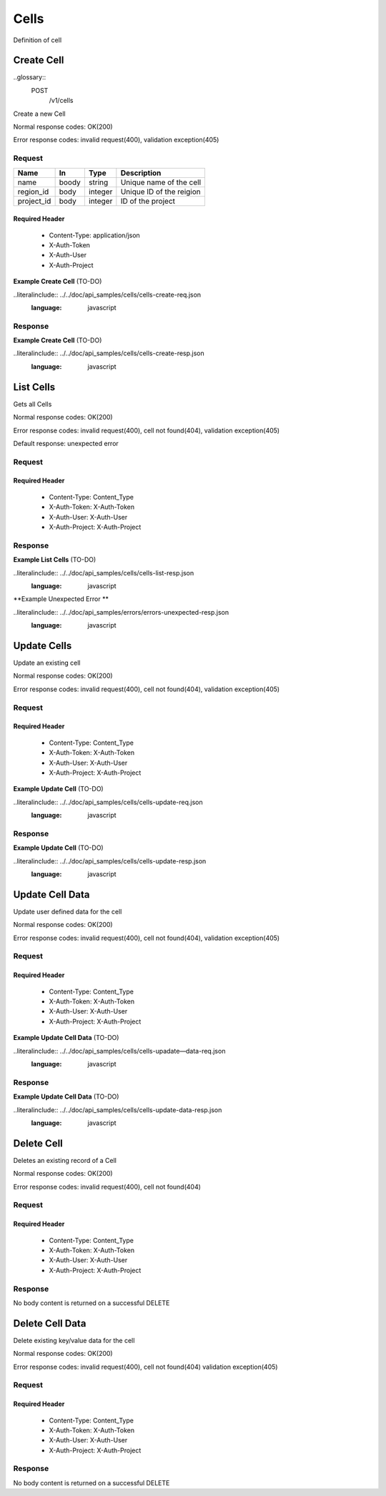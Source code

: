 .. -*- rst -*-

======
Cells
======

Definition of cell

Create Cell
============
..glossary::
    POST 
        /v1/cells

Create a new Cell

Normal response codes: OK(200)

Error response codes: invalid request(400), validation exception(405)

Request
-------

+-----------+------+---------+-------------------------+
| Name      | In   | Type    | Description             |
+===========+======+=========+=========================+
| name      | boody| string  | Unique name of the cell |
+-----------+------+---------+-------------------------+
| region_id | body | integer | Unique ID of the reigion|
+-----------+------+---------+-------------------------+
| project_id| body | integer | ID of the project       |
+-----------+------+---------+-------------------------+

Required Header
^^^^^^^^^^^^^^^

    - Content-Type: application/json
    - X-Auth-Token
    - X-Auth-User
    - X-Auth-Project

**Example Create Cell** (TO-DO)

..literalinclude:: ../../doc/api_samples/cells/cells-create-req.json
   :language: javascript

Response
--------

.. rest_parameters:: parameters.yaml

    - cell: cell
    - id: cell_id_body
    - name: cell_name
    - region_id: region_id_body
    - project_id: project_id
    - note: note
    - data: data

**Example Create Cell** (TO-DO)

..literalinclude:: ../../doc/api_samples/cells/cells-create-resp.json
   :language: javascript

List Cells
==========

.. rest_method::  GET /v1/cells

Gets all Cells

Normal response codes: OK(200)

Error response codes: invalid request(400), cell not found(404), validation exception(405)

Default response: unexpected error

Request
--------

.. rest_parameters:: parameters.yaml

    - cell: cell_name_query
    - region: region_name_query

Required Header
^^^^^^^^^^^^^^^

    - Content-Type: Content_Type
    - X-Auth-Token: X-Auth-Token
    - X-Auth-User: X-Auth-User
    - X-Auth-Project: X-Auth-Project

Response
--------

.. rest_parameters:: parameters.yaml

    - cells: cells
    - id: cell_id_body
    - name: cell_name
    - region_id: region_id_body
    - project_id: project_id
    - note: note
    - data: data

**Example List Cells** (TO-DO)

..literalinclude:: ../../doc/api_samples/cells/cells-list-resp.json
   :language: javascript

**Example Unexpected Error **

..literalinclude:: ../../doc/api_samples/errors/errors-unexpected-resp.json
   :language: javascript

Update Cells
============

.. rest_method:: PUT /v1/cells/{cell_id}

Update an existing cell

Normal response codes: OK(200)

Error response codes: invalid request(400), cell not found(404), validation exception(405)

Request
-------

.. rest_parameters:: parameters.yaml

    - id: cell_id_body
    - name: cell_name
    - region_id: region_id_body
    - project_id: project_id
    - note: note
    - data: data
    - cell_id: cell_id

Required Header
^^^^^^^^^^^^^^^

    - Content-Type: Content_Type
    - X-Auth-Token: X-Auth-Token
    - X-Auth-User: X-Auth-User
    - X-Auth-Project: X-Auth-Project

**Example Update Cell** (TO-DO)

..literalinclude:: ../../doc/api_samples/cells/cells-update-req.json
   :language: javascript

Response
--------

.. rest_parameters:: parameters.yaml

    - cell: cell
    - id: cell_id_body
    - name: cell_name
    - region_id: region_id_body
    - project_id: project_id
    - note: note
    - data: data

**Example Update Cell**  (TO-DO)

..literalinclude:: ../../doc/api_samples/cells/cells-update-resp.json
   :language: javascript

Update Cell Data
==================

.. rest_method:: PUT /v1/cells/{cell_id}/data

Update user defined data for the cell

Normal response codes: OK(200)

Error response codes: invalid request(400), cell not found(404), validation exception(405)

Request
-------

.. rest_parameters:: parameters.yaml

    - key: key
    - value: value
    - cell_id: cell_id

Required Header
^^^^^^^^^^^^^^^

    - Content-Type: Content_Type
    - X-Auth-Token: X-Auth-Token
    - X-Auth-User: X-Auth-User
    - X-Auth-Project: X-Auth-Project

**Example Update Cell Data** (TO-DO)

..literalinclude:: ../../doc/api_samples/cells/cells-upadate—data-req.json
   :language: javascript

Response
--------

.. rest_parameters:: parameters.yaml

    - key: key
    - value: value

**Example Update Cell Data** (TO-DO)

..literalinclude:: ../../doc/api_samples/cells/cells-update-data-resp.json
   :language: javascript

Delete Cell
===========

.. rest_method:: DELETE /v1/cells/{cell_id}

Deletes an existing record of a Cell

Normal response codes: OK(200)

Error response codes: invalid request(400), cell not found(404)

Request
-------

.. rest_parameters:: parameters.yaml

    - cell_id: cell_id

Required Header
^^^^^^^^^^^^^^^

    - Content-Type: Content_Type
    - X-Auth-Token: X-Auth-Token
    - X-Auth-User: X-Auth-User
    - X-Auth-Project: X-Auth-Project

Response
--------

No body content is returned on a successful DELETE

Delete Cell Data
================

.. rest_method:: DELETE /v1/cells/{cell_id}/data

Delete existing key/value data for the cell

Normal response codes: OK(200)

Error response codes: invalid request(400), cell not found(404) validation exception(405)

Request
-------

.. rest_parameters:: parameters.yaml

    - cell_id: cell_id

Required Header
^^^^^^^^^^^^^^^

    - Content-Type: Content_Type
    - X-Auth-Token: X-Auth-Token
    - X-Auth-User: X-Auth-User
    - X-Auth-Project: X-Auth-Project

Response
--------

No body content is returned on a successful DELETE
